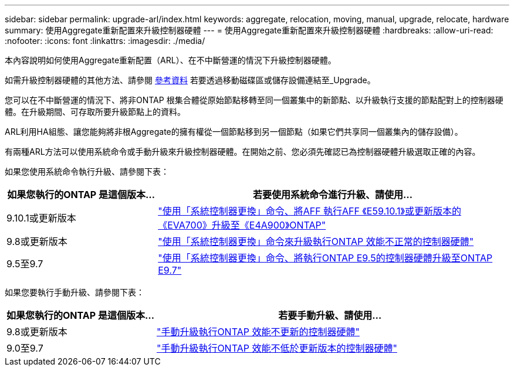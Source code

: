 ---
sidebar: sidebar 
permalink: upgrade-arl/index.html 
keywords: aggregate, relocation, moving, manual, upgrade, relocate, hardware 
summary: 使用Aggregate重新配置來升級控制器硬體 
---
= 使用Aggregate重新配置來升級控制器硬體
:hardbreaks:
:allow-uri-read: 
:nofooter: 
:icons: font
:linkattrs: 
:imagesdir: ./media/


[role="lead"]
本內容說明如何使用Aggregate重新配置（ARL）、在不中斷營運的情況下升級控制器硬體。

如需升級控制器硬體的其他方法、請參閱 xref:other_references.adoc[參考資料] 若要透過移動磁碟區或儲存設備連結至_Upgrade。

您可以在不中斷營運的情況下、將非ONTAP 根集合體從原始節點移轉至同一個叢集中的新節點、以升級執行支援的節點配對上的控制器硬體。在升級期間、可存取所要升級節點上的資料。

ARL利用HA組態、讓您能夠將非根Aggregate的擁有權從一個節點移到另一個節點（如果它們共享同一個叢集內的儲存設備）。

有兩種ARL方法可以使用系統命令或手動升級來升級控制器硬體。在開始之前、您必須先確認已為控制器硬體升級選取正確的內容。

如果您使用系統命令執行升級、請參閱下表：

[cols="30,70"]
|===
| 如果您執行的ONTAP 是這個版本... | 若要使用系統命令進行升級、請使用… 


| 9.10.1或更新版本 | link:https://docs.netapp.com/us-en/ontap-systems-upgrade/upgrade-arl-auto-affa900/index.html["使用「系統控制器更換」命令、將AFF 執行AFF 《E59.10.1》或更新版本的《EVA700》升級至《E4A900》ONTAP"] 


| 9.8或更新版本 | link:https://docs.netapp.com/us-en/ontap-systems-upgrade/upgrade-arl-auto-app/index.html["使用「系統控制器更換」命令來升級執行ONTAP 效能不正常的控制器硬體"] 


| 9.5至9.7 | link:https://docs.netapp.com/us-en/ontap-systems-upgrade/upgrade-arl-auto/index.html["使用「系統控制器更換」命令、將執行ONTAP E9.5的控制器硬體升級至ONTAP E9.7"] 
|===
如果您要執行手動升級、請參閱下表：

[cols="30,70"]
|===
| 如果您執行的ONTAP 是這個版本... | 若要手動升級、請使用… 


| 9.8或更新版本 | link:https://docs.netapp.com/us-en/ontap-systems-upgrade/upgrade-arl-manual-app/index.html["手動升級執行ONTAP 效能不更新的控制器硬體"] 


| 9.0至9.7 | link:https://docs.netapp.com/us-en/ontap-systems-upgrade/upgrade-arl-manual/index.html["手動升級執行ONTAP 效能不低於更新版本的控制器硬體"] 
|===